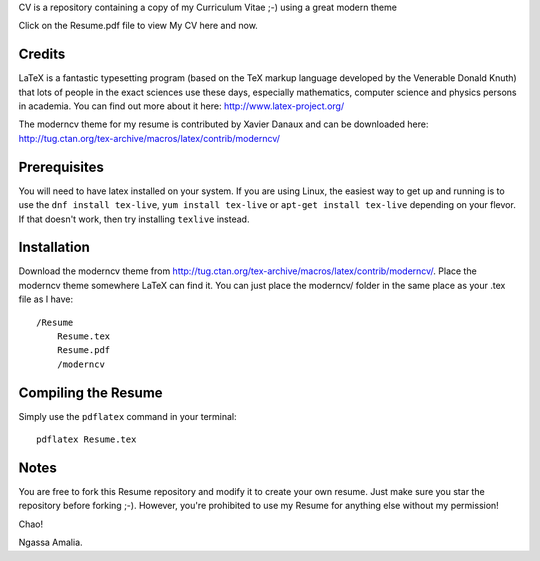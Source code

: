 .. -*- restructuredtext -*-

CV is a repository containing a copy of my Curriculum Vitae ;-) using a great modern theme

Click on the Resume.pdf file to view My CV here and now.

Credits
=======

LaTeX is a fantastic typesetting program (based on the TeX markup language developed by the Venerable Donald Knuth) that lots of people in the exact sciences use these days, especially mathematics, computer science and physics persons in academia. You can find out more about it here: http://www.latex-project.org/

The moderncv theme for my resume is contributed by Xavier Danaux and can be downloaded here: http://tug.ctan.org/tex-archive/macros/latex/contrib/moderncv/

Prerequisites
=============

You will need to have latex installed on your system. If you are using Linux, the easiest way to get up and running is to use the ``dnf install tex-live``, ``yum install tex-live`` or ``apt-get install tex-live`` depending on your flevor. If that doesn't work, then try installing ``texlive`` instead.

Installation
============

Download the moderncv theme from http://tug.ctan.org/tex-archive/macros/latex/contrib/moderncv/. Place the moderncv theme somewhere LaTeX can find it. You can just place the moderncv/ folder in the same place as your .tex file as I have::

    /Resume
        Resume.tex
        Resume.pdf
        /moderncv

Compiling the Resume
====================

Simply use the ``pdflatex`` command in your terminal::

    pdflatex Resume.tex

Notes
=====

You are free to fork this Resume repository and modify it to create your own resume. Just make sure you star the repository before forking ;-). However, you're prohibited to use my Resume for anything else without my permission! 

Chao!

Ngassa Amalia.
